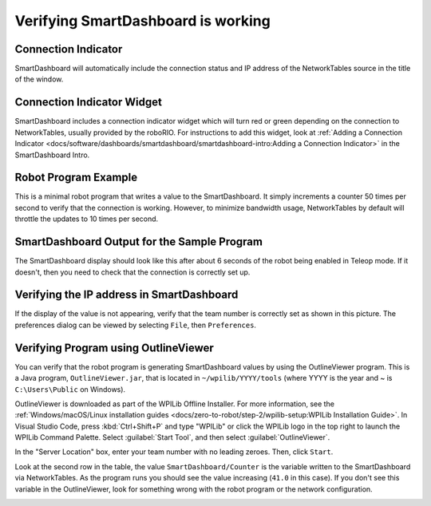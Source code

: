 Verifying SmartDashboard is working
===================================

Connection Indicator
--------------------

SmartDashboard will automatically include the connection status and IP address of the NetworkTables source in the title of the window.

.. image:: images/verifying-smartdashboard-is-working/connection-indicator-disconnected.png
  :alt: SmartDashboard disconnected.
  :width: 350

.. image:: images/verifying-smartdashboard-is-working/connection-indicator-connected.png
  :alt: SmartDashboard connected and showing the IP address.
  :width: 350

Connection Indicator Widget
---------------------------

SmartDashboard includes a connection indicator widget which will turn red or green depending on the connection to NetworkTables, usually provided by the roboRIO. For instructions to add this widget, look at :ref:`Adding a Connection Indicator <docs/software/dashboards/smartdashboard/smartdashboard-intro:Adding a Connection Indicator>` in the SmartDashboard Intro.

Robot Program Example
---------------------

.. tabs::

  .. code-tab:: java

      public class Robot extends TimedRobot {
        double counter = 0.0;

        public void teleopPeriodic() {
          SmartDashboard.putNumber("Counter", counter++);
        }
      }

  .. code-tab:: c++

      #include "Robot.h"
      float counter = 0.0;

      void Robot::TeleopPeriodic() {
          frc::SmartDashboard::PutNumber("Counter", counter++);
      }

This is a minimal robot program that writes a value to the SmartDashboard. It simply increments a counter 50 times per second to verify that the connection is working. However, to minimize bandwidth usage, NetworkTables by default will throttle the updates to 10 times per second.

SmartDashboard Output for the Sample Program
--------------------------------------------

.. image:: images/verifying-smartdashboard-is-working/smartdashboard-output-sample-program.png
  :alt: SmartDashboard showing the output of "counter" set up in the code above.

The SmartDashboard display should look like this after about 6 seconds of the robot being enabled in Teleop mode. If it doesn't, then you need to check that the connection is correctly set up.

Verifying the IP address in SmartDashboard
------------------------------------------

.. image:: images/verifying-smartdashboard-is-working/verifying-ip-address.png
  :alt: Checking the "Team Number" property in the Preferences dialog box.

If the display of the value is not appearing, verify that the team number is correctly set as shown in this picture. The preferences dialog can be viewed by selecting ``File``, then ``Preferences``.

Verifying Program using OutlineViewer
-------------------------------------

You can verify that the robot program is generating SmartDashboard values by using the OutlineViewer program. This is a Java program, ``OutlineViewer.jar``, that is located in ``~/wpilib/YYYY/tools`` (where YYYY is the year and ~ is ``C:\Users\Public`` on Windows).

OutlineViewer is downloaded as part of the WPILib Offline Installer. For more information, see the :ref:`Windows/macOS/Linux installation guides <docs/zero-to-robot/step-2/wpilib-setup:WPILib Installation Guide>`. In Visual Studio Code, press :kbd:`Ctrl+Shift+P` and type "WPILib" or click the WPILib logo in the top right to launch the WPILib Command Palette.  Select :guilabel:`Start Tool`, and then select :guilabel:`OutlineViewer`.

In the "Server Location" box, enter your team number with no leading zeroes. Then, click ``Start``.

Look at the second row in the table, the value ``SmartDashboard/Counter`` is the variable written to the SmartDashboard via NetworkTables. As the program runs you should see the value increasing (``41.0`` in this case). If you don't see this variable in the OutlineViewer, look for something wrong with the robot program or the network configuration.

.. image:: /docs/software/wpilib-tools/outlineviewer/images/outlineviewer.png
  :alt: Using OutlineViewer to view the NetworkTables data used by the program.
